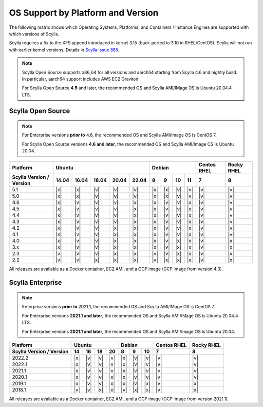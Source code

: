 OS Support by Platform and Version
==================================

The following matrix shows which Operating Systems, Platforms, and Containers / Instance Engines are supported with which versions of Scylla.

Scylla requires a fix to the XFS append introduced in kernel 3.15 (back-ported to 3.10 in RHEL/CentOS).
Scylla will not run with earlier kernel versions. Details in `Scylla issue 885 <https://github.com/scylladb/scylla/issues/885>`_.

.. note::

   Scylla Open Source supports x86_64 for all versions and aarch64 starting from Scylla 4.6 and nightly build. In particular, aarch64 support includes AWS EC2 Graviton.

   For Scylla Open Source **4.5** and later, the recommended OS and Scylla AMI/IMage OS is Ubuntu 20.04.4 LTS.


Scylla Open Source
-------------------

.. note:: For Enterprise versions **prior to** 4.6, the recommended OS and Scylla AMI/Image OS is CentOS 7.

   For Scylla Open Source versions **4.6 and later**, the recommended OS and Scylla AMI/Image OS is Ubuntu 20.04.



+--------------------------+----------------------------------+-----------------------------+---------+-------+
| Platform                 |       Ubuntu                     |    Debian                   | Centos  | Rocky |
|                          |                                  |                             | RHEL    | RHEL  |
+--------------------------+------+------+------+------+------+------+------+-------+-------+---------+-------+
| Scylla Version / Version | 14.04| 16.04| 18.04|20.04 |22.04 | 8    | 9    |  10   |  11   | 7       |   8   |
+==========================+======+======+======+======+======+======+======+=======+=======+=========+=======+
|   5.1                    | |x|  | |x|  | |v|  | |v|  | |v|  | |x|  | |x|  | |v|   | |v|   | |v|     | |v|   |
+--------------------------+------+------+------+------+------+------+------+-------+-------+---------+-------+
|   5.0                    | |x|  | |x|  | |v|  | |v|  | |v|  | |x|  | |x|  | |v|   | |v|   | |v|     | |v|   |
+--------------------------+------+------+------+------+------+------+------+-------+-------+---------+-------+
|   4.6                    | |x|  | |v|  | |v|  | |v|  | |x|  | |x|  | |v|  | |v|   | |x|   | |v|     | |v|   |
+--------------------------+------+------+------+------+------+------+------+-------+-------+---------+-------+
|   4.5                    | |x|  | |v|  | |v|  | |v|  | |x|  | |x|  | |v|  | |v|   | |x|   | |v|     | |v|   |
+--------------------------+------+------+------+------+------+------+------+-------+-------+---------+-------+
|   4.4                    | |x|  | |v|  | |v|  | |v|  | |x|  | |x|  | |v|  | |v|   | |x|   | |v|     | |v|   |
+--------------------------+------+------+------+------+------+------+------+-------+-------+---------+-------+
|   4.3                    | |x|  | |v|  | |v|  | |v|  | |x|  | |x|  | |v|  | |v|   | |x|   | |v|     | |v|   |
+--------------------------+------+------+------+------+------+------+------+-------+-------+---------+-------+
|   4.2                    | |x|  | |v|  | |v|  | |x|  | |x|  | |x|  | |v|  | |v|   | |x|   | |v|     | |v|   |
+--------------------------+------+------+------+------+------+------+------+-------+-------+---------+-------+
|   4.1                    | |x|  | |v|  | |v|  | |x|  | |x|  | |x|  | |v|  | |v|   | |x|   | |v|     | |v|   |
+--------------------------+------+------+------+------+------+------+------+-------+-------+---------+-------+
|   4.0                    | |x|  | |v|  | |v|  | |x|  | |x|  | |x|  | |v|  | |x|   | |x|   | |v|     | |x|   |
+--------------------------+------+------+------+------+------+------+------+-------+-------+---------+-------+
|   3.x                    | |x|  | |v|  | |v|  | |x|  | |x|  | |x|  | |v|  | |x|   | |x|   | |v|     | |x|   |
+--------------------------+------+------+------+------+------+------+------+-------+-------+---------+-------+
|   2.3                    | |v|  | |v|  | |v|  | |x|  | |x|  | |v|  | |v|  | |x|   | |x|   | |v|     | |x|   |
+--------------------------+------+------+------+------+------+------+------+-------+-------+---------+-------+
|   2.2                    | |v|  | |v|  | |x|  | |x|  | |x|  | |v|  | |x|  | |x|   | |x|   | |v|     | |x|   |
+--------------------------+------+------+------+------+------+------+------+-------+-------+---------+-------+


All releases are available as a Docker container, EC2 AMI, and a GCP image (GCP image from version 4.3).


Scylla Enterprise
-----------------

.. note:: Enterprise versions **prior to** 2021.1, the recommended OS and Scylla AMI/IMage OS is CentOS 7.

   For Enterprise versions **2021.1 and later**, the recommended OS and Scylla AMI/IMage OS is Ubuntu 20.04.4 LTS.

   For Enterprise versions **2021.1 and later**, the recommended OS and Scylla AMI/Image OS is Ubuntu 20.04.

+--------------------------+---------------------------+--------------------+--------+-------+ 
| Platform                 |  Ubuntu                   | Debian             | Centos | Rocky |
|                          |                           |                    | RHEL   | RHEL  |
+--------------------------+------+------+------+------+------+------+------+--------+-------+
| Scylla Version / Version | 14   | 16   |  18  |  20  | 8    | 9    | 10   |  7     | 8     |
+==========================+======+======+======+======+======+======+======+========+=======+
|   2022.2                 | |x|  | |v|  | |v|  | |v|  |  |x| |  |v| |  |v| | |v|    | |v|   |
+--------------------------+------+------+------+------+------+------+------+--------+-------+
|   2022.1                 | |x|  | |v|  | |v|  | |v|  |  |x| |  |v| |  |v| | |v|    | |v|   |
+--------------------------+------+------+------+------+------+------+------+--------+-------+
|   2021.1                 | |x|  | |v|  | |v|  | |v|  |  |x| |  |v| |  |v| | |v|    | |v|   |
+--------------------------+------+------+------+------+------+------+------+--------+-------+
|   2020.1                 | |x|  | |v|  | |v|  |  |x| |  |x| |  |v| |  |v| | |v|    | |v|   |
+--------------------------+------+------+------+------+------+------+------+--------+-------+
|   2019.1                 | |x|  | |v|  | |v|  |  |x| |  |x| |  |v| |  |x| | |v|    | |x|   |
+--------------------------+------+------+------+------+------+------+------+--------+-------+
|   2018.1                 | |v|  | |v|  | |x|  |  |x| | |v|  | |x|  |  |x| | |v|    | |x|   |
+--------------------------+------+------+------+------+------+------+------+--------+-------+


All releases are available as a Docker container, EC2 AMI, and a GCP image (GCP image from version 2021.1).
